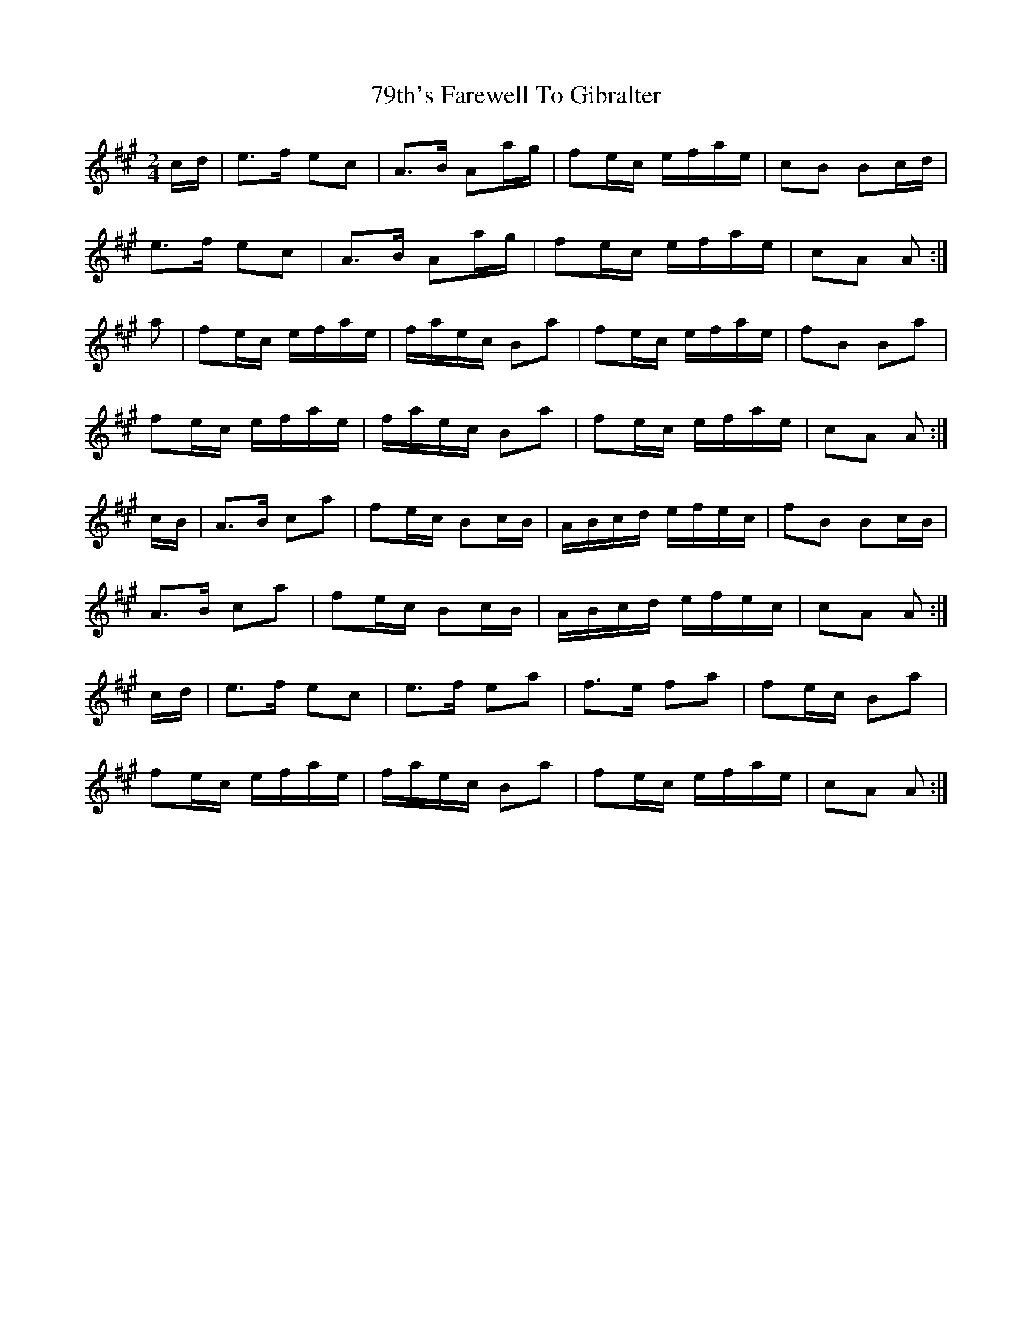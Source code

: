 X: 1
T: 79th's Farewell To Gibralter
Z: Nigel Gatherer
S: https://thesession.org/tunes/5318#setting5318
R: polka
M: 2/4
L: 1/8
K: Amaj
c/d/ | e>f ec | A>B Aa/g/ | fe/c/ e/f/a/e/ | cB Bc/d/ |
e>f ec | A>B Aa/g/ | fe/c/ e/f/a/e/ | cA A :|
a | fe/c/ e/f/a/e/ | f/a/e/c/ Ba | fe/c/ e/f/a/e/ | fB Ba |
fe/c/ e/f/a/e/ | f/a/e/c/ Ba | fe/c/ e/f/a/e/ | cA A :|
c/B/ | A>B ca | fe/c/ Bc/B/ | A/B/c/d/ e/f/e/c/ | fB Bc/B/ |
A>B ca | fe/c/ Bc/B/ | A/B/c/d/ e/f/e/c/ | cA A :|
c/d/ | e>f ec | e>f ea | f>e fa | fe/c/ Ba |
fe/c/ e/f/a/e/ | f/a/e/c/ Ba | fe/c/ e/f/a/e/ | cA A :|

